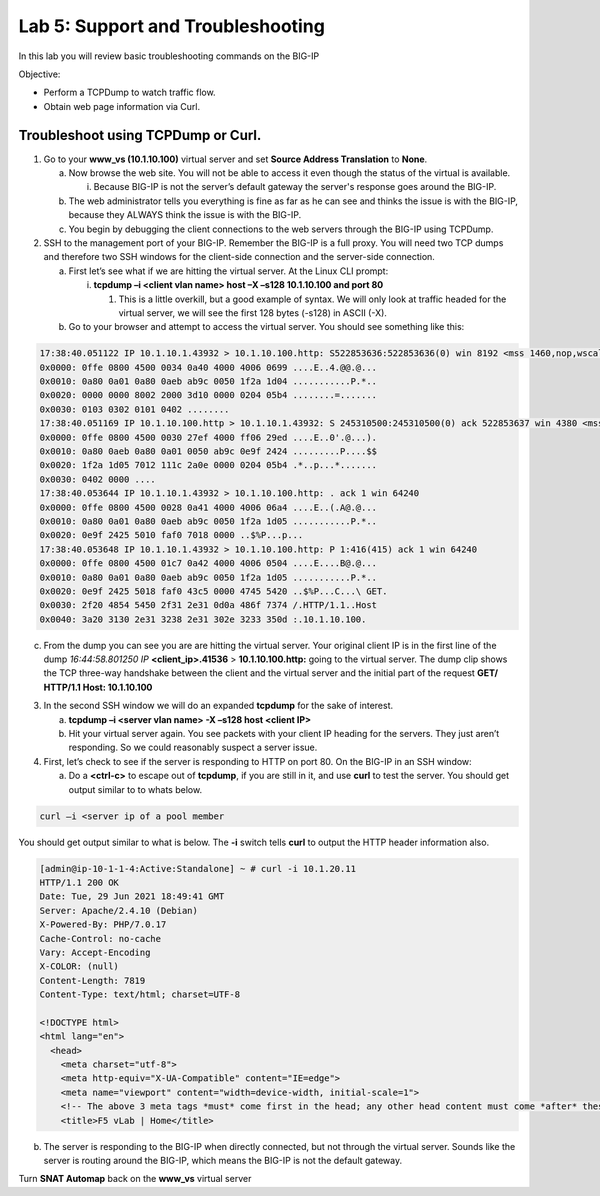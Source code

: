 Lab 5: Support and Troubleshooting
==================================

In this lab you will review basic troubleshooting commands on the BIG-IP

Objective:

-  Perform a TCPDump to watch traffic flow.

-  Obtain web page information via Curl.

Troubleshoot using TCPDump or Curl.
~~~~~~~~~~~~~~~~~~~~~~~~~~~~~~~~~~~

1. Go to your **www_vs (10.1.10.100)** virtual server and set **Source Address Translation** to **None**.

   a. Now browse the web site. You will not be able to access it even though
      the status of the virtual is available.

      i. Because BIG-IP is not the server’s default gateway the server's response goes around the BIG-IP.

   b. The web administrator tells you everything is fine as far as he
      can see and thinks the issue is with the BIG-IP, because they
      ALWAYS think the issue is with the BIG-IP.

   c. You begin by debugging the client connections to the web servers
      through the BIG-IP using TCPDump.

2. SSH to the management port of your BIG-IP. Remember the BIG-IP is a
   full proxy. You will need two TCP dumps and therefore two SSH windows for
   the client-side connection and the server-side connection.

   a. First let’s see what if we are hitting the virtual server. At the
      Linux CLI prompt:

      i. **tcpdump –i <client vlan name> host –X –s128 10.1.10.100 and
         port 80**

         1. This is a little overkill, but a good example of syntax. We
            will only look at traffic headed for the virtual server, we
            will see the first 128 bytes (-s128) in ASCII (-X).

   b. Go to your browser and attempt to access the virtual server. You
      should see something like this:

.. code::

   17:38:40.051122 IP 10.1.10.1.43932 > 10.1.10.100.http: S522853636:522853636(0) win 8192 <mss 1460,nop,wscale 2,nop,nop,sackOK>
   0x0000: 0ffe 0800 4500 0034 0a40 4000 4006 0699 ....E..4.@@.@...
   0x0010: 0a80 0a01 0a80 0aeb ab9c 0050 1f2a 1d04 ...........P.*..
   0x0020: 0000 0000 8002 2000 3d10 0000 0204 05b4 ........=.......
   0x0030: 0103 0302 0101 0402 ........
   17:38:40.051169 IP 10.1.10.100.http > 10.1.10.1.43932: S 245310500:245310500(0) ack 522853637 win 4380 <mss 1460,sackOK,eol>
   0x0000: 0ffe 0800 4500 0030 27ef 4000 ff06 29ed ....E..0'.@...).
   0x0010: 0a80 0aeb 0a80 0a01 0050 ab9c 0e9f 2424 .........P....$$
   0x0020: 1f2a 1d05 7012 111c 2a0e 0000 0204 05b4 .*..p...*.......
   0x0030: 0402 0000 ....
   17:38:40.053644 IP 10.1.10.1.43932 > 10.1.10.100.http: . ack 1 win 64240
   0x0000: 0ffe 0800 4500 0028 0a41 4000 4006 06a4 ....E..(.A@.@...
   0x0010: 0a80 0a01 0a80 0aeb ab9c 0050 1f2a 1d05 ...........P.*..
   0x0020: 0e9f 2425 5010 faf0 7018 0000 ..$%P...p...
   17:38:40.053648 IP 10.1.10.1.43932 > 10.1.10.100.http: P 1:416(415) ack 1 win 64240
   0x0000: 0ffe 0800 4500 01c7 0a42 4000 4006 0504 ....E....B@.@...
   0x0010: 0a80 0a01 0a80 0aeb ab9c 0050 1f2a 1d05 ...........P.*..
   0x0020: 0e9f 2425 5018 faf0 43c5 0000 4745 5420 ..$%P...C...\ GET.
   0x0030: 2f20 4854 5450 2f31 2e31 0d0a 486f 7374 /.HTTP/1.1..Host
   0x0040: 3a20 3130 2e31 3238 2e31 302e 3233 350d :.10.1.10.100.

c. From the dump you can see you are are hitting the virtual server.  Your original client IP is in the first line of
   the dump *16:44:58.801250 IP* **<client_ip>.41536** > **10.1.10.100.http:** going to the virtual server.  The dump clip shows the TCP three-way handshake between the client and the virtual server and the initial part of the request **GET/ HTTP/1.1 Host: 10.1.10.100**

3. In the second SSH window we will do an expanded **tcpdump** for the
   sake of interest.

   a. **tcpdump –i <server vlan name> -X –s128 host <client IP>**

   b. Hit your virtual server again. You see packets with your client IP heading for the servers. They just aren’t responding. So we could reasonably suspect a server issue.

4. First, let’s check to see if the server is responding to HTTP on port 80. On the BIG-IP in an SSH window:

   a. Do a **<ctrl-c>** to escape out of **tcpdump**, if you are still
      in it, and use **curl** to test the server.  You should get output similar to to whats below.

.. code::
   
   curl –i <server ip of a pool member

You should get output similar to what is below. The **-i** switch tells **curl** to output the HTTP header information also.

.. code::

   [admin@ip-10-1-1-4:Active:Standalone] ~ # curl -i 10.1.20.11
   HTTP/1.1 200 OK
   Date: Tue, 29 Jun 2021 18:49:41 GMT
   Server: Apache/2.4.10 (Debian)
   X-Powered-By: PHP/7.0.17
   Cache-Control: no-cache
   Vary: Accept-Encoding
   X-COLOR: (null)
   Content-Length: 7819
   Content-Type: text/html; charset=UTF-8

   <!DOCTYPE html>
   <html lang="en">
     <head>
       <meta charset="utf-8">
       <meta http-equiv="X-UA-Compatible" content="IE=edge">
       <meta name="viewport" content="width=device-width, initial-scale=1">
       <!-- The above 3 meta tags *must* come first in the head; any other head content must come *after* these tags -->
       <title>F5 vLab | Home</title>
   

b. The server is responding to the BIG-IP when directly connected, but
   not through the virtual server. Sounds like the server is routing
   around the BIG-IP, which means the BIG-IP is not the default gateway.

Turn **SNAT Automap** back on the **www_vs** virtual server

